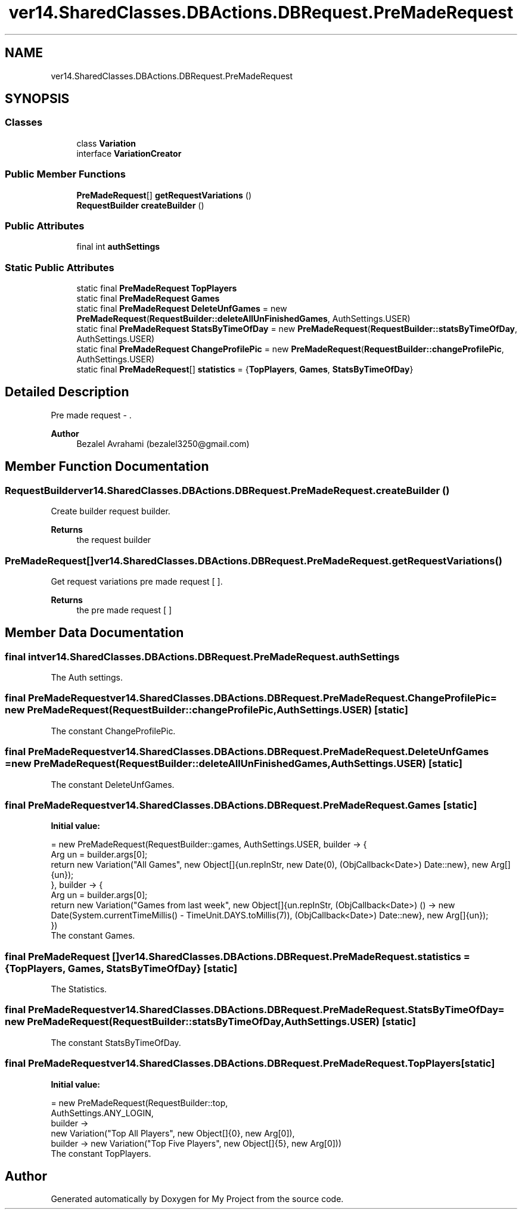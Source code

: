.TH "ver14.SharedClasses.DBActions.DBRequest.PreMadeRequest" 3 "Sun Apr 24 2022" "My Project" \" -*- nroff -*-
.ad l
.nh
.SH NAME
ver14.SharedClasses.DBActions.DBRequest.PreMadeRequest
.SH SYNOPSIS
.br
.PP
.SS "Classes"

.in +1c
.ti -1c
.RI "class \fBVariation\fP"
.br
.ti -1c
.RI "interface \fBVariationCreator\fP"
.br
.in -1c
.SS "Public Member Functions"

.in +1c
.ti -1c
.RI "\fBPreMadeRequest\fP[] \fBgetRequestVariations\fP ()"
.br
.ti -1c
.RI "\fBRequestBuilder\fP \fBcreateBuilder\fP ()"
.br
.in -1c
.SS "Public Attributes"

.in +1c
.ti -1c
.RI "final int \fBauthSettings\fP"
.br
.in -1c
.SS "Static Public Attributes"

.in +1c
.ti -1c
.RI "static final \fBPreMadeRequest\fP \fBTopPlayers\fP"
.br
.ti -1c
.RI "static final \fBPreMadeRequest\fP \fBGames\fP"
.br
.ti -1c
.RI "static final \fBPreMadeRequest\fP \fBDeleteUnfGames\fP = new \fBPreMadeRequest\fP(\fBRequestBuilder::deleteAllUnFinishedGames\fP, AuthSettings\&.USER)"
.br
.ti -1c
.RI "static final \fBPreMadeRequest\fP \fBStatsByTimeOfDay\fP = new \fBPreMadeRequest\fP(\fBRequestBuilder::statsByTimeOfDay\fP, AuthSettings\&.USER)"
.br
.ti -1c
.RI "static final \fBPreMadeRequest\fP \fBChangeProfilePic\fP = new \fBPreMadeRequest\fP(\fBRequestBuilder::changeProfilePic\fP, AuthSettings\&.USER)"
.br
.ti -1c
.RI "static final \fBPreMadeRequest\fP[] \fBstatistics\fP = {\fBTopPlayers\fP, \fBGames\fP, \fBStatsByTimeOfDay\fP}"
.br
.in -1c
.SH "Detailed Description"
.PP 
Pre made request - \&.
.PP
\fBAuthor\fP
.RS 4
Bezalel Avrahami (bezalel3250@gmail.com) 
.RE
.PP

.SH "Member Function Documentation"
.PP 
.SS "\fBRequestBuilder\fP ver14\&.SharedClasses\&.DBActions\&.DBRequest\&.PreMadeRequest\&.createBuilder ()"
Create builder request builder\&.
.PP
\fBReturns\fP
.RS 4
the request builder 
.RE
.PP

.SS "\fBPreMadeRequest\fP[] ver14\&.SharedClasses\&.DBActions\&.DBRequest\&.PreMadeRequest\&.getRequestVariations ()"
Get request variations pre made request [ ]\&.
.PP
\fBReturns\fP
.RS 4
the pre made request [ ] 
.RE
.PP

.SH "Member Data Documentation"
.PP 
.SS "final int ver14\&.SharedClasses\&.DBActions\&.DBRequest\&.PreMadeRequest\&.authSettings"
The Auth settings\&. 
.SS "final \fBPreMadeRequest\fP ver14\&.SharedClasses\&.DBActions\&.DBRequest\&.PreMadeRequest\&.ChangeProfilePic = new \fBPreMadeRequest\fP(\fBRequestBuilder::changeProfilePic\fP, AuthSettings\&.USER)\fC [static]\fP"
The constant ChangeProfilePic\&. 
.SS "final \fBPreMadeRequest\fP ver14\&.SharedClasses\&.DBActions\&.DBRequest\&.PreMadeRequest\&.DeleteUnfGames = new \fBPreMadeRequest\fP(\fBRequestBuilder::deleteAllUnFinishedGames\fP, AuthSettings\&.USER)\fC [static]\fP"
The constant DeleteUnfGames\&. 
.SS "final \fBPreMadeRequest\fP ver14\&.SharedClasses\&.DBActions\&.DBRequest\&.PreMadeRequest\&.Games\fC [static]\fP"
\fBInitial value:\fP
.PP
.nf
= new PreMadeRequest(RequestBuilder::games, AuthSettings\&.USER, builder -> {
        Arg un = builder\&.args[0];
        return new Variation("All Games", new Object[]{un\&.repInStr, new Date(0), (ObjCallback<Date>) Date::new}, new Arg[]{un});
    }, builder -> {
        Arg un = builder\&.args[0];
        return new Variation("Games from last week", new Object[]{un\&.repInStr, (ObjCallback<Date>) () -> new Date(System\&.currentTimeMillis() - TimeUnit\&.DAYS\&.toMillis(7)), (ObjCallback<Date>) Date::new}, new Arg[]{un});
    })
.fi
The constant Games\&. 
.SS "final \fBPreMadeRequest\fP [] ver14\&.SharedClasses\&.DBActions\&.DBRequest\&.PreMadeRequest\&.statistics = {\fBTopPlayers\fP, \fBGames\fP, \fBStatsByTimeOfDay\fP}\fC [static]\fP"
The Statistics\&. 
.SS "final \fBPreMadeRequest\fP ver14\&.SharedClasses\&.DBActions\&.DBRequest\&.PreMadeRequest\&.StatsByTimeOfDay = new \fBPreMadeRequest\fP(\fBRequestBuilder::statsByTimeOfDay\fP, AuthSettings\&.USER)\fC [static]\fP"
The constant StatsByTimeOfDay\&. 
.SS "final \fBPreMadeRequest\fP ver14\&.SharedClasses\&.DBActions\&.DBRequest\&.PreMadeRequest\&.TopPlayers\fC [static]\fP"
\fBInitial value:\fP
.PP
.nf
= new PreMadeRequest(RequestBuilder::top,
            AuthSettings\&.ANY_LOGIN,
            builder ->
                    new Variation("Top All Players", new Object[]{0}, new Arg[0]),
            builder -> new Variation("Top Five Players", new Object[]{5}, new Arg[0]))
.fi
The constant TopPlayers\&. 

.SH "Author"
.PP 
Generated automatically by Doxygen for My Project from the source code\&.
